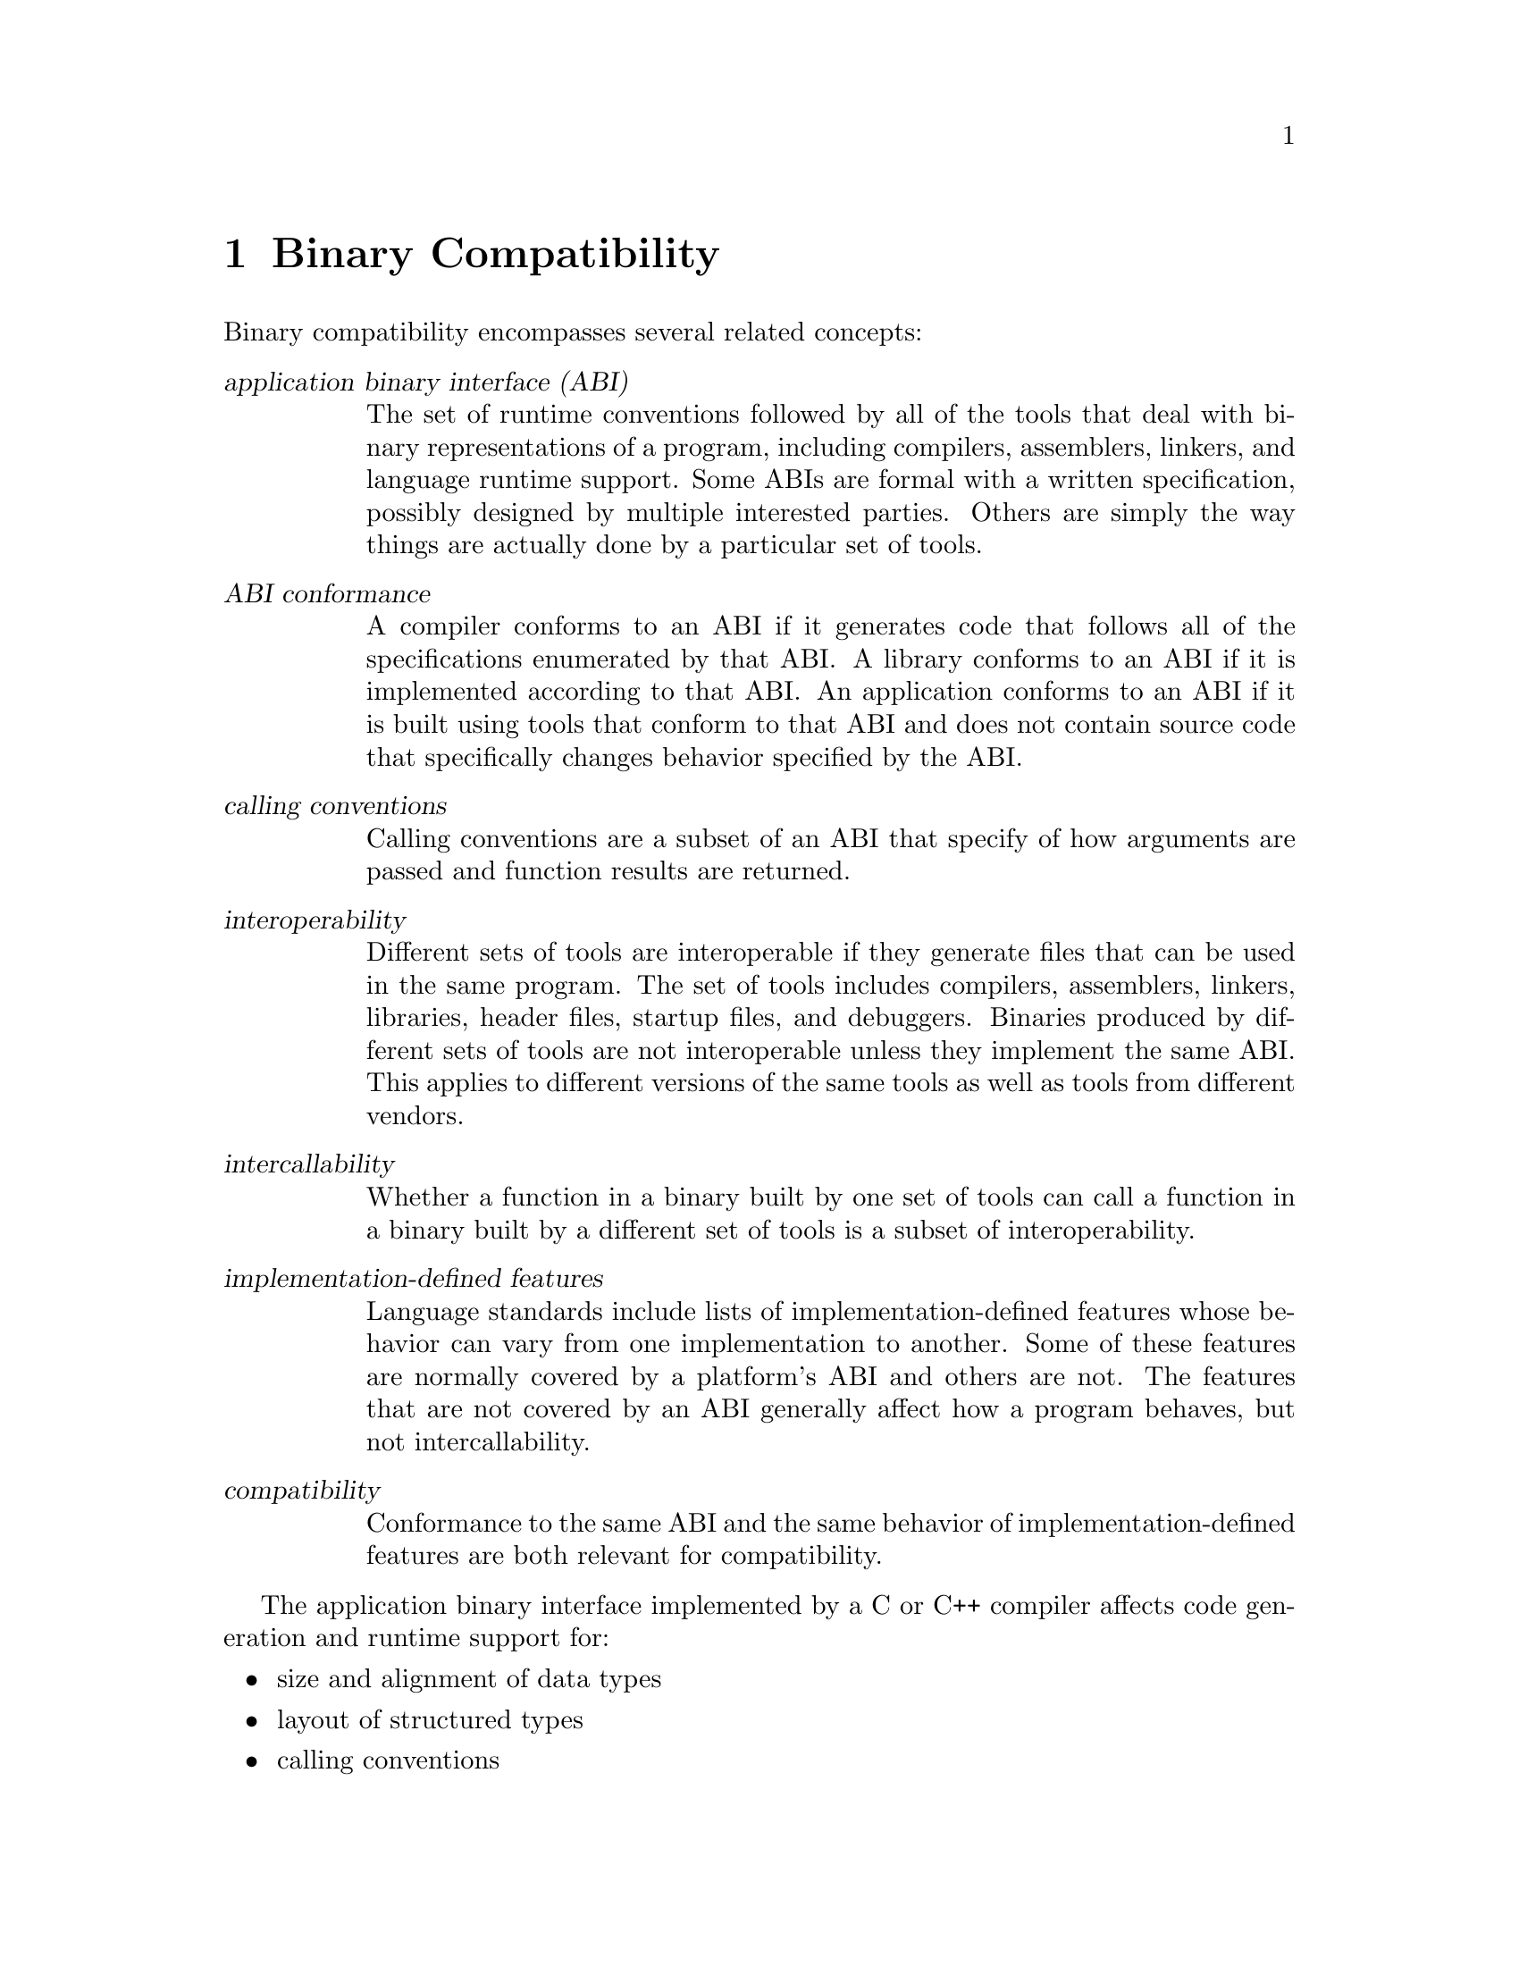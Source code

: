 @c Copyright (C) 2002-2024 Free Software Foundation, Inc.
@c This is part of the GCC manual.
@c For copying conditions, see the file gcc.texi.

@node Compatibility
@chapter Binary Compatibility
@cindex binary compatibility
@cindex ABI
@cindex application binary interface

Binary compatibility encompasses several related concepts:

@table @dfn
@item application binary interface (ABI)
The set of runtime conventions followed by all of the tools that deal
with binary representations of a program, including compilers, assemblers,
linkers, and language runtime support.
Some ABIs are formal with a written specification, possibly designed
by multiple interested parties.  Others are simply the way things are
actually done by a particular set of tools.

@item ABI conformance
A compiler conforms to an ABI if it generates code that follows all of
the specifications enumerated by that ABI@.
A library conforms to an ABI if it is implemented according to that ABI@.
An application conforms to an ABI if it is built using tools that conform
to that ABI and does not contain source code that specifically changes
behavior specified by the ABI@.

@item calling conventions
Calling conventions are a subset of an ABI that specify of how arguments
are passed and function results are returned.

@item interoperability
Different sets of tools are interoperable if they generate files that
can be used in the same program.  The set of tools includes compilers,
assemblers, linkers, libraries, header files, startup files, and debuggers.
Binaries produced by different sets of tools are not interoperable unless
they implement the same ABI@.  This applies to different versions of the
same tools as well as tools from different vendors.

@item intercallability
Whether a function in a binary built by one set of tools can call a
function in a binary built by a different set of tools is a subset
of interoperability.

@item implementation-defined features
Language standards include lists of implementation-defined features whose
behavior can vary from one implementation to another.  Some of these
features are normally covered by a platform's ABI and others are not.
The features that are not covered by an ABI generally affect how a
program behaves, but not intercallability.

@item compatibility
Conformance to the same ABI and the same behavior of implementation-defined
features are both relevant for compatibility.
@end table

The application binary interface implemented by a C or C++ compiler
affects code generation and runtime support for:

@itemize @bullet
@item
size and alignment of data types
@item
layout of structured types
@item
calling conventions
@item
register usage conventions
@item
interfaces for runtime arithmetic support
@item
object file formats
@end itemize

In addition, the application binary interface implemented by a C++ compiler
affects code generation and runtime support for:
@itemize @bullet
@item
name mangling
@item
exception handling
@item
invoking constructors and destructors
@item
layout, alignment, and padding of classes
@item
layout and alignment of virtual tables
@end itemize

Some GCC compilation options cause the compiler to generate code that
does not conform to the platform's default ABI@.  Other options cause
different program behavior for implementation-defined features that are
not covered by an ABI@.  These options are provided for consistency with
other compilers that do not follow the platform's default ABI or the
usual behavior of implementation-defined features for the platform.
Be very careful about using such options.

Most platforms have a well-defined ABI that covers C code, but ABIs
that cover C++ functionality are not yet common.

Starting with GCC 3.2, GCC binary conventions for C++ are based on a
written, vendor-neutral C++ ABI that was designed to be specific to
64-bit Itanium but also includes generic specifications that apply to
any platform.
This C++ ABI is also implemented by other compiler vendors on some
platforms, notably GNU/Linux and BSD systems.
We have tried hard to provide a stable ABI that will be compatible with
future GCC releases, but it is possible that we will encounter problems
that make this difficult.  Such problems could include different
interpretations of the C++ ABI by different vendors, bugs in the ABI, or
bugs in the implementation of the ABI in different compilers.
GCC's @option{-Wabi} switch warns when G++ generates code that is
probably not compatible with the C++ ABI@.

The C++ library used with a C++ compiler includes the Standard C++
Library, with functionality defined in the C++ Standard, plus language
runtime support.  The runtime support is included in a C++ ABI, but there
is no formal ABI for the Standard C++ Library.  Two implementations
of that library are interoperable if one follows the de-facto ABI of the
other and if they are both built with the same compiler, or with compilers
that conform to the same ABI for C++ compiler and runtime support.

When G++ and another C++ compiler conform to the same C++ ABI, but the
implementations of the Standard C++ Library that they normally use do not
follow the same ABI for the Standard C++ Library, object files built with
those compilers can be used in the same program only if they use the same
C++ library.  This requires specifying the location of the C++ library
header files when invoking the compiler whose usual library is not being
used.  The location of GCC's C++ header files depends on how the GCC
build was configured, but can be seen by using the G++ @option{-v} option.
With default configuration options for G++ 3.3 the compile line for a
different C++ compiler needs to include

@smallexample
    -I@var{gcc_install_directory}/include/c++/3.3
@end smallexample

Similarly, compiling code with G++ that must use a C++ library other
than the GNU C++ library requires specifying the location of the header
files for that other library.

The most straightforward way to link a program to use a particular
C++ library is to use a C++ driver that specifies that C++ library by
default.  The @command{g++} driver, for example, tells the linker where
to find GCC's C++ library (@file{libstdc++}) plus the other libraries
and startup files it needs, in the proper order.

If a program must use a different C++ library and it's not possible
to do the final link using a C++ driver that uses that library by default,
it is necessary to tell @command{g++} the location and name of that
library.  It might also be necessary to specify different startup files
and other runtime support libraries, and to suppress the use of GCC's
support libraries with one or more of the options @option{-nostdlib},
@option{-nostartfiles}, and @option{-nodefaultlibs}.
